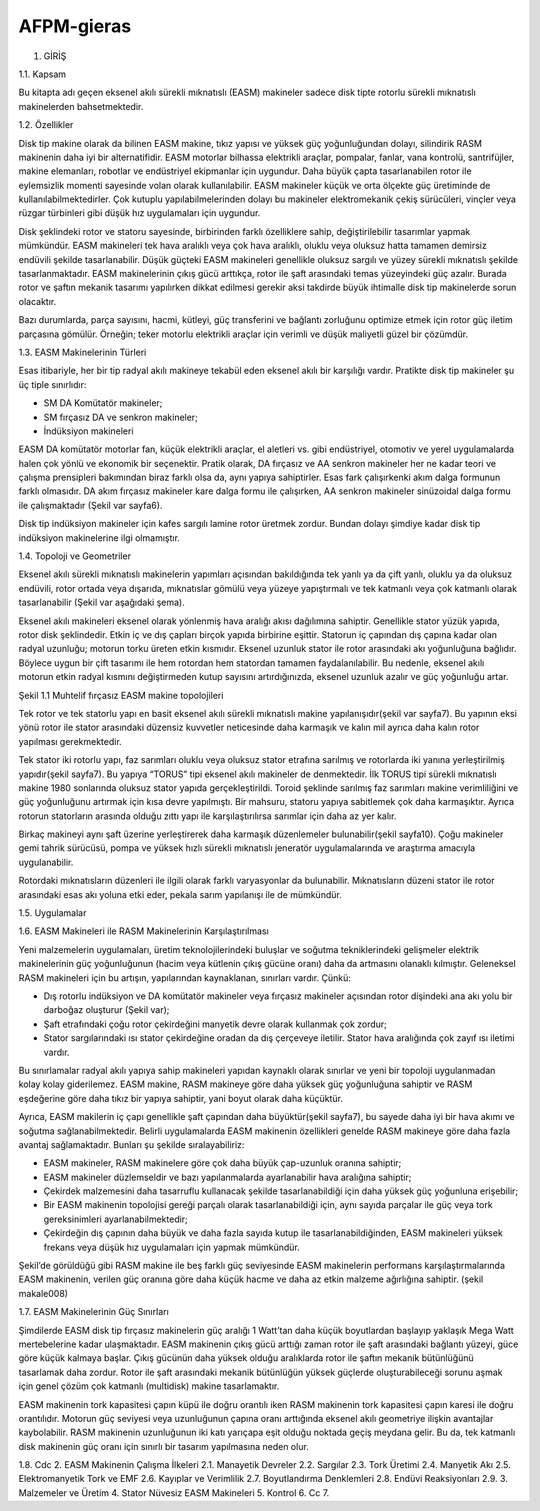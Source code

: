 AFPM-gieras
===========

1.	GİRİŞ

1.1.	Kapsam

Bu kitapta adı geçen eksenel akılı sürekli mıknatıslı (EASM) makineler sadece disk tipte rotorlu sürekli mıknatıslı makinelerden bahsetmektedir.

1.2.	 Özellikler

Disk tip makine olarak da bilinen EASM makine, tıkız yapısı ve yüksek güç yoğunluğundan dolayı, silindirik RASM makinenin daha iyi bir alternatifidir. EASM motorlar bilhassa elektrikli araçlar, pompalar, fanlar, vana kontrolü, santrifüjler, makine elemanları, robotlar ve endüstriyel ekipmanlar için uygundur. Daha büyük çapta tasarlanabilen rotor ile eylemsizlik momenti sayesinde volan olarak kullanılabilir. EASM makineler küçük ve orta ölçekte güç üretiminde de kullanılabilmektedirler. Çok kutuplu yapılabilmelerinden dolayı bu makineler elektromekanik çekiş sürücüleri, vinçler veya rüzgar türbinleri gibi düşük hız uygulamaları için uygundur.

Disk şeklindeki rotor ve statoru sayesinde, birbirinden farklı özelliklere sahip, değiştirilebilir tasarımlar yapmak mümkündür. EASM makineleri tek hava aralıklı veya çok hava aralıklı, oluklu veya oluksuz hatta tamamen demirsiz endüvili şekilde tasarlanabilir. Düşük güçteki EASM makineleri genellikle oluksuz sargılı ve yüzey sürekli mıknatıslı şekilde tasarlanmaktadır. EASM makinelerinin çıkış gücü arttıkça, rotor ile şaft arasındaki temas yüzeyindeki güç azalır. Burada rotor ve şaftın mekanik tasarımı yapılırken dikkat edilmesi gerekir aksi takdirde büyük ihtimalle disk tip makinelerde sorun olacaktır.

Bazı durumlarda, parça sayısını, hacmi, kütleyi, güç transferini ve bağlantı zorluğunu optimize etmek için rotor güç iletim parçasına gömülür. Örneğin; teker motorlu elektrikli araçlar için verimli ve düşük maliyetli güzel bir çözümdür.

1.3.	EASM Makinelerinin Türleri

Esas itibariyle, her bir tip radyal akılı makineye tekabül eden eksenel akılı bir karşılığı vardır. Pratikte disk tip makineler şu üç tiple sınırlıdır:

- SM DA Komütatör makineler;
- SM fırçasız DA ve senkron makineler;
- İndüksiyon makineleri

EASM DA komütatör motorlar fan, küçük elektrikli araçlar, el aletleri vs. gibi endüstriyel, otomotiv ve yerel uygulamalarda halen çok yönlü ve ekonomik bir seçenektir.
Pratik olarak, DA fırçasız ve AA senkron makineler her ne kadar teori ve çalışma prensipleri bakımından biraz farklı olsa da, aynı yapıya sahiptirler. Esas fark çalışırkenki akım dalga formunun farklı olmasıdır. DA akım fırçasız makineler kare dalga formu ile çalışırken, AA senkron makineler sinüzoidal dalga formu ile çalışmaktadır (Şekil var sayfa6).

Disk tip indüksiyon makineler için kafes sargılı lamine rotor üretmek zordur. Bundan dolayı şimdiye kadar disk tip indüksiyon makinelerine ilgi olmamıştır.

1.4.	Topoloji ve Geometriler

Eksenel akılı sürekli mıknatıslı makinelerin yapımları açısından bakıldığında tek yanlı ya da çift yanlı, oluklu ya da oluksuz endüvili, rotor ortada veya dışarıda, mıknatıslar gömülü veya yüzeye yapıştırmalı ve tek katmanlı veya çok katmanlı olarak tasarlanabilir (Şekil var aşağıdaki şema).

Eksenel akılı makineleri eksenel olarak yönlenmiş hava aralığı akısı dağılımına sahiptir. Genellikle stator yüzük yapıda, rotor disk şeklindedir. Etkin iç ve dış çapları birçok yapıda birbirine eşittir. Statorun iç çapından dış çapına kadar olan radyal uzunluğu; motorun torku üreten etkin kısmıdır. Eksenel uzunluk stator ile rotor arasındaki akı yoğunluğuna bağlıdır. Böylece uygun bir çift tasarımı ile hem rotordan hem statordan tamamen faydalanılabilir. Bu nedenle, eksenel akılı motorun etkin radyal kısmını değiştirmeden kutup sayısını artırdığınızda, eksenel uzunluk azalır ve güç yoğunluğu artar.
 
Şekil 1.1 Muhtelif fırçasız EASM makine topolojileri

Tek rotor ve tek statorlu yapı en basit eksenel akılı sürekli mıknatıslı makine yapılanışıdır(şekil var sayfa7). Bu yapının eksi yönü rotor ile stator arasındaki düzensiz kuvvetler neticesinde daha karmaşık ve kalın mil ayrıca daha kalın rotor yapılması gerekmektedir. 

Tek stator iki rotorlu yapı, faz sarımları oluklu veya oluksuz stator etrafına sarılmış ve rotorlarda iki yanına yerleştirilmiş yapıdır(şekil sayfa7). Bu yapıya “TORUS” tipi eksenel akılı makineler de denmektedir.  İlk TORUS tipi sürekli mıknatıslı makine 1980 sonlarında oluksuz stator yapıda gerçekleştirildi. Toroid şeklinde sarılmış faz sarımları makine verimliliğini ve güç yoğunluğunu artırmak için kısa devre yapılmıştı. Bir mahsuru, statoru yapıya sabitlemek çok daha karmaşıktır. Ayrıca rotorun statorların arasında olduğu zıttı yapı ile karşılaştırılırsa sarımlar için daha az yer kalır. 

Birkaç makineyi aynı şaft üzerine yerleştirerek daha karmaşık düzenlemeler bulunabilir(şekil sayfa10). Çoğu makineler gemi tahrik sürücüsü, pompa ve yüksek hızlı sürekli mıknatıslı jeneratör uygulamalarında ve araştırma amacıyla uygulanabilir. 

Rotordaki mıknatısların düzenleri ile ilgili olarak farklı varyasyonlar da bulunabilir. Mıknatısların düzeni stator ile rotor arasındaki esas akı yoluna etki eder, pekala sarım yapılanışı ile de mümkündür. 

1.5.	Uygulamalar

1.6.	EASM Makineleri ile RASM Makinelerinin Karşılaştırılması

Yeni malzemelerin uygulamaları, üretim teknolojilerindeki buluşlar ve soğutma tekniklerindeki gelişmeler elektrik makinelerinin güç yoğunluğunun (hacim veya kütlenin çıkış gücüne oranı) daha da artmasını olanaklı kılmıştır. Geleneksel RASM makineleri için bu artışın, yapılarından kaynaklanan, sınırları vardır. Çünkü:

- Dış rotorlu indüksiyon ve DA komütatör makineler veya fırçasız makineler açısından rotor dişindeki ana akı yolu bir darboğaz oluşturur (Şekil var);
- Şaft etrafındaki çoğu rotor çekirdeğini manyetik devre olarak kullanmak çok zordur;
- Stator sargılarındaki ısı stator çekirdeğine oradan da dış çerçeveye iletilir. Stator hava aralığında çok zayıf ısı iletimi vardır.

Bu sınırlamalar radyal akılı yapıya sahip makineleri yapıdan kaynaklı olarak sınırlar ve yeni bir topoloji uygulanmadan kolay kolay giderilemez. EASM makine, RASM makineye göre daha yüksek güç yoğunluğuna sahiptir ve RASM eşdeğerine göre daha tıkız bir yapıya sahiptir, yani boyut olarak daha küçüktür.

Ayrıca, EASM makilerin iç çapı genellikle şaft çapından daha büyüktür(şekil sayfa7), bu sayede daha iyi bir hava akımı ve soğutma sağlanabilmektedir. Belirli uygulamalarda EASM makinenin özellikleri genelde RASM makineye göre daha fazla avantaj sağlamaktadır. Bunları şu şekilde sıralayabiliriz:

- EASM makineler, RASM makinelere göre çok daha büyük çap-uzunluk oranına sahiptir;
- EASM makineler düzlemseldir ve bazı yapılanmalarda ayarlanabilir hava aralığına sahiptir;
- Çekirdek malzemesini daha tasarruflu kullanacak şekilde tasarlanabildiği için daha yüksek güç yoğunluna erişebilir;
- Bir EASM makinenin topolojisi gereği parçalı olarak tasarlanabildiği için, aynı sayıda parçalar ile güç veya tork gereksinimleri ayarlanabilmektedir;
- Çekirdeğin dış çapının daha büyük ve daha fazla sayıda kutup ile tasarlanabildiğinden, EASM makineleri yüksek frekans veya düşük hız uygulamaları için yapmak mümkündür.

Şekil’de görüldüğü gibi RASM makine ile beş farklı güç seviyesinde EASM makinelerin performans karşılaştırmalarında EASM makinenin, verilen güç oranına göre daha küçük hacme ve daha az etkin malzeme ağırlığına sahiptir. (şekil makale008)

1.7.	EASM Makinelerinin Güç Sınırları

Şimdilerde EASM disk tip fırçasız makinelerin güç aralığı 1 Watt’tan daha küçük boyutlardan başlayıp yaklaşık Mega Watt mertebelerine kadar ulaşmaktadır. EASM makinenin çıkış gücü arttığı zaman rotor ile şaft arasındaki bağlantı yüzeyi, güce göre küçük kalmaya başlar. Çıkış gücünün daha yüksek olduğu aralıklarda rotor ile şaftın mekanik bütünlüğünü tasarlamak daha zordur. Rotor ile şaft arasındaki mekanik bütünlüğün yüksek güçlerde oluşturabileceği sorunu aşmak için genel çözüm çok katmanlı (multidisk) makine tasarlamaktır. 

EASM makinenin tork kapasitesi çapın küpü ile doğru orantılı iken RASM makinenin tork kapasitesi çapın karesi ile doğru orantılıdır. Motorun güç seviyesi veya uzunluğunun çapına oranı arttığında eksenel akılı geometriye ilişkin avantajlar kaybolabilir. RASM makinenin uzunluğunun iki katı yarıçapa eşit olduğu noktada geçiş meydana gelir. Bu da, tek katmanlı disk makinenin güç oranı için sınırlı bir tasarım yapılmasına neden olur.

1.8.	 Cdc
2.	EASM Makinenin Çalışma İlkeleri
2.1.	Manayetik Devreler
2.2.	Sargılar
2.3.	Tork Üretimi
2.4.	Manyetik Akı
2.5.	Elektromanyetik Tork ve EMF
2.6.	Kayıplar ve Verimlilik
2.7.	Boyutlandırma Denklemleri
2.8.	Endüvi Reaksiyonları
2.9.	
3.	Malzemeler ve Üretim
4.	Stator Nüvesiz EASM Makineleri
5.	Kontrol
6.	Cc
7.	
